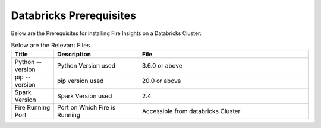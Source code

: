 Databricks Prerequisites
=======================

Below are the Prerequisites for installing Fire Insights on a Databricks Cluster:

.. list-table:: Below are the Relevant Files
   :widths: 10 20 40
   :header-rows: 1

   * - Title
     - Description
     - File
   * - Python --version
     - Python Version used
     - 3.6.0 or above
   * - pip --version
     - pip version used
     - 20.0 or above
   * - Spark Version
     - Spark Version used
     - 2.4
   * - Fire Running Port
     - Port on Which Fire is Running
     - Accessible from databricks Cluster 
